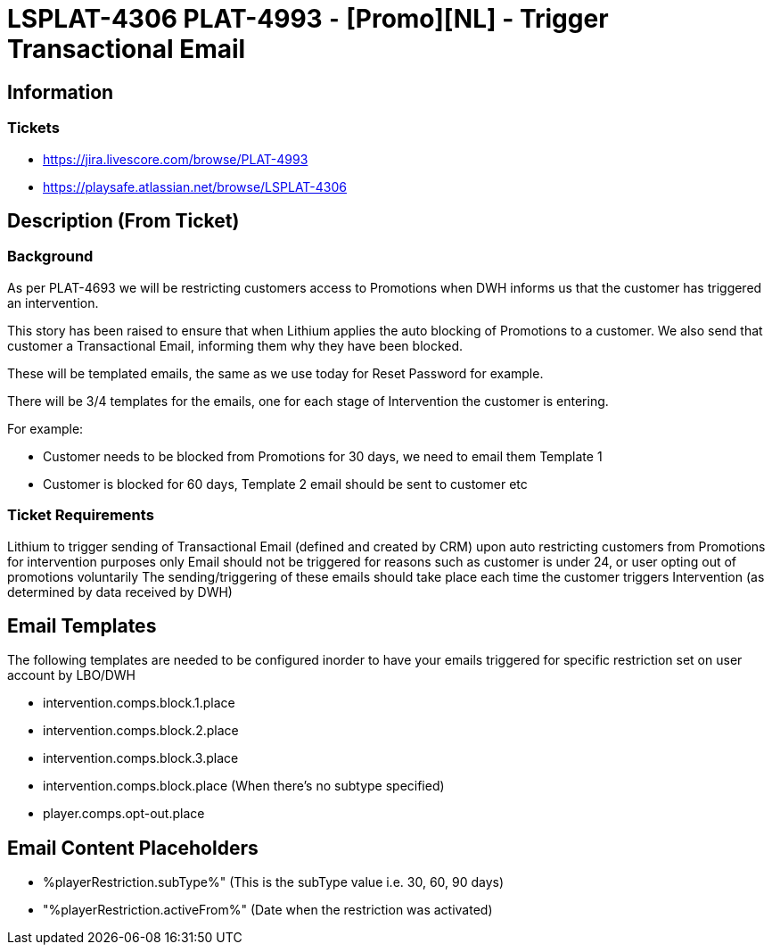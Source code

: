 = LSPLAT-4306 PLAT-4993 ⁃ [Promo][NL] - Trigger Transactional Email

== Information
=== Tickets
* https://jira.livescore.com/browse/PLAT-4993
* https://playsafe.atlassian.net/browse/LSPLAT-4306

== Description (From Ticket)
=== Background
As per PLAT-4693 we will be restricting customers access to Promotions when DWH informs us that the customer has triggered an intervention.

This story has been raised to ensure that when Lithium applies the auto blocking of Promotions to a customer. We also send that customer a Transactional Email, informing them why they have been blocked.

These will be templated emails, the same as we use today for Reset Password for example.

There will be 3/4 templates for the emails, one for each stage of Intervention the customer is entering.

For example:

 * Customer needs to be blocked from Promotions for 30 days, we need to email them Template 1
 * Customer is blocked for 60 days, Template 2 email should be sent to customer etc

=== Ticket Requirements

Lithium to trigger sending of Transactional Email (defined and created by CRM) upon auto restricting customers from Promotions for intervention purposes only
Email should not be triggered for reasons such as customer is under 24, or user opting out of promotions voluntarily
The sending/triggering of these emails should take place each time the customer triggers Intervention (as determined by data received by DWH)

== Email Templates
The following templates are needed to be configured inorder to have your emails triggered for specific restriction set on user account by LBO/DWH

 **** intervention.comps.block.1.place
 **** intervention.comps.block.2.place
 **** intervention.comps.block.3.place
 **** intervention.comps.block.place (When there's no subtype specified)
 **** player.comps.opt-out.place

== Email Content Placeholders

 **** %playerRestriction.subType%" (This is the subType value i.e. 30, 60, 90 days)
 **** "%playerRestriction.activeFrom%" (Date when the restriction was activated)